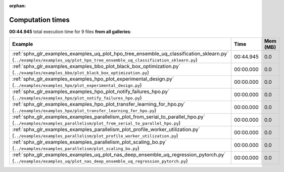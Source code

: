 
:orphan:

.. _sphx_glr_sg_execution_times:


Computation times
=================
**00:44.945** total execution time for 9 files **from all galleries**:

.. container::

  .. raw:: html

    <style scoped>
    <link href="https://cdnjs.cloudflare.com/ajax/libs/twitter-bootstrap/5.3.0/css/bootstrap.min.css" rel="stylesheet" />
    <link href="https://cdn.datatables.net/1.13.6/css/dataTables.bootstrap5.min.css" rel="stylesheet" />
    </style>
    <script src="https://code.jquery.com/jquery-3.7.0.js"></script>
    <script src="https://cdn.datatables.net/1.13.6/js/jquery.dataTables.min.js"></script>
    <script src="https://cdn.datatables.net/1.13.6/js/dataTables.bootstrap5.min.js"></script>
    <script type="text/javascript" class="init">
    $(document).ready( function () {
        $('table.sg-datatable').DataTable({order: [[1, 'desc']]});
    } );
    </script>

  .. list-table::
   :header-rows: 1
   :class: table table-striped sg-datatable

   * - Example
     - Time
     - Mem (MB)
   * - :ref:`sphx_glr_examples_examples_uq_plot_hpo_tree_ensemble_uq_classification_sklearn.py` (``../examples/examples_uq/plot_hpo_tree_ensemble_uq_classification_sklearn.py``)
     - 00:44.945
     - 0.0
   * - :ref:`sphx_glr_examples_examples_bbo_plot_black_box_optimization.py` (``../examples/examples_bbo/plot_black_box_optimization.py``)
     - 00:00.000
     - 0.0
   * - :ref:`sphx_glr_examples_examples_hpo_plot_experimental_design.py` (``../examples/examples_hpo/plot_experimental_design.py``)
     - 00:00.000
     - 0.0
   * - :ref:`sphx_glr_examples_examples_hpo_plot_notify_failures_hpo.py` (``../examples/examples_hpo/plot_notify_failures_hpo.py``)
     - 00:00.000
     - 0.0
   * - :ref:`sphx_glr_examples_examples_hpo_plot_transfer_learning_for_hpo.py` (``../examples/examples_hpo/plot_transfer_learning_for_hpo.py``)
     - 00:00.000
     - 0.0
   * - :ref:`sphx_glr_examples_examples_parallelism_plot_from_serial_to_parallel_hpo.py` (``../examples/examples_parallelism/plot_from_serial_to_parallel_hpo.py``)
     - 00:00.000
     - 0.0
   * - :ref:`sphx_glr_examples_examples_parallelism_plot_profile_worker_utilization.py` (``../examples/examples_parallelism/plot_profile_worker_utilization.py``)
     - 00:00.000
     - 0.0
   * - :ref:`sphx_glr_examples_examples_parallelism_plot_scaling_bo.py` (``../examples/examples_parallelism/plot_scaling_bo.py``)
     - 00:00.000
     - 0.0
   * - :ref:`sphx_glr_examples_examples_uq_plot_nas_deep_ensemble_uq_regression_pytorch.py` (``../examples/examples_uq/plot_nas_deep_ensemble_uq_regression_pytorch.py``)
     - 00:00.000
     - 0.0
